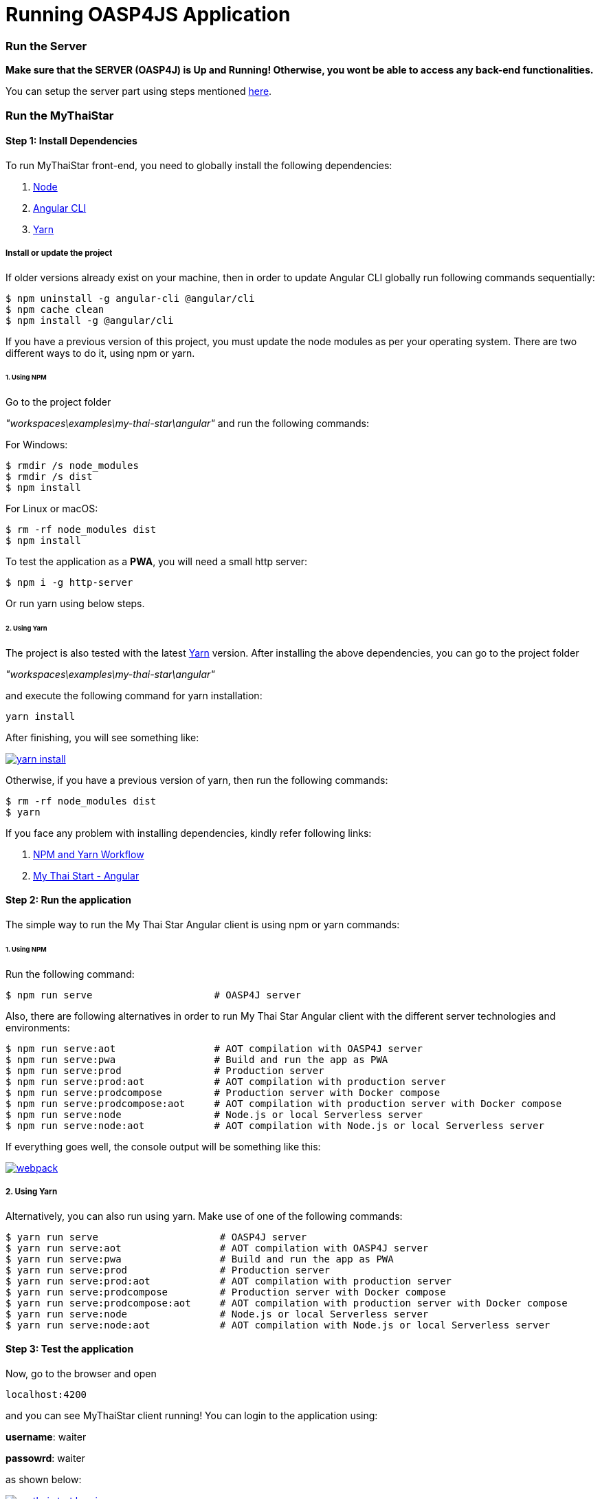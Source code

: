 = Running OASP4JS Application

=== Run the Server

*Make sure that the SERVER (OASP4J) is Up and Running! Otherwise, you wont be able to access any back-end functionalities.*

You can setup the server part using steps mentioned link:getting-started-configuring-and-running-oasp4j-application[here].

=== Run the MyThaiStar

==== Step 1: Install Dependencies

To run MyThaiStar front-end, you need to globally install the following dependencies:

1. https://nodejs.org/en/[Node]
1. https://github.com/angular/angular-cli[Angular CLI]
1. https://yarnpkg.com/lang/en/docs/install/[Yarn]

===== Install or update the project

If older versions already exist on your machine, then in order to update Angular CLI globally run following commands sequentially:

[source,bash]
----
$ npm uninstall -g angular-cli @angular/cli 
$ npm cache clean
$ npm install -g @angular/cli 
----

If you have a previous version of this project, you must update the node modules as per your operating system. There are two different ways to do it, using npm or yarn.

====== 1. Using NPM

Go to the project folder 

_"workspaces\examples\my-thai-star\angular"_ and run the following commands:

For Windows:
[source,bash]
----
$ rmdir /s node_modules
$ rmdir /s dist
$ npm install
----

For Linux or macOS:
[source,bash]
----
$ rm -rf node_modules dist
$ npm install
----

To test the application as a **PWA**, you will need a small http server:

[source,bash]
----
$ npm i -g http-server
----

Or run yarn using below steps.

====== 2. Using Yarn

The project is also tested with the latest https://yarnpkg.com/lang/en/[Yarn] version. After installing the above dependencies, you can go to the project folder 

_"workspaces\examples\my-thai-star\angular"_

and execute the following command for yarn installation:

[source,bash]
----
yarn install 
----

After finishing, you will see something like:

image::images/running-sample-application/yarn_install.png[, link="images/running-sample-application/yarn_install.png"]

Otherwise, if you have a previous version of yarn, then run the following commands:
[source,bash]
----
$ rm -rf node_modules dist
$ yarn
----

If you face any problem with installing dependencies, kindly refer following links:

1. link:oasp4js-npm-yarn-workflow[NPM and Yarn Workflow]
1. link:https://github.com/oasp/my-thai-star/tree/develop/angular[My Thai Start - Angular]

==== Step 2: Run the application

The simple way to run the My Thai Star Angular client is using npm or yarn commands:

====== 1. Using NPM

Run the following command:

[source,bash]
----
$ npm run serve                     # OASP4J server
----

Also, there are following alternatives in order to run My Thai Star Angular client with the different server technologies and environments:

[source,bash]
----
$ npm run serve:aot                 # AOT compilation with OASP4J server
$ npm run serve:pwa                 # Build and run the app as PWA
$ npm run serve:prod                # Production server
$ npm run serve:prod:aot            # AOT compilation with production server
$ npm run serve:prodcompose         # Production server with Docker compose
$ npm run serve:prodcompose:aot     # AOT compilation with production server with Docker compose
$ npm run serve:node                # Node.js or local Serverless server
$ npm run serve:node:aot            # AOT compilation with Node.js or local Serverless server
----

If everything goes well, the console output will be something like this:

image::images/running-sample-application/webpack.JPG[, link="images/running-sample-application/webpack.JPG"]

===== 2. Using Yarn

Alternatively, you can also run using yarn. Make use of one of the following commands:

[source,bash]
----
$ yarn run serve                     # OASP4J server
$ yarn run serve:aot                 # AOT compilation with OASP4J server
$ yarn run serve:pwa                 # Build and run the app as PWA
$ yarn run serve:prod                # Production server
$ yarn run serve:prod:aot            # AOT compilation with production server
$ yarn run serve:prodcompose         # Production server with Docker compose
$ yarn run serve:prodcompose:aot     # AOT compilation with production server with Docker compose
$ yarn run serve:node                # Node.js or local Serverless server
$ yarn run serve:node:aot            # AOT compilation with Node.js or local Serverless server
----

==== Step 3: Test the application

Now, go to the browser and open 

[source,bash]
----
localhost:4200
----

and you can see MyThaiStar client running! You can login to the application using:

*username*: waiter

*passowrd*: waiter

as shown below:

image::images/running-sample-application/my-thai-start-longin.png[, link="images/running-sample-application/my-thai-start-longin.png"]